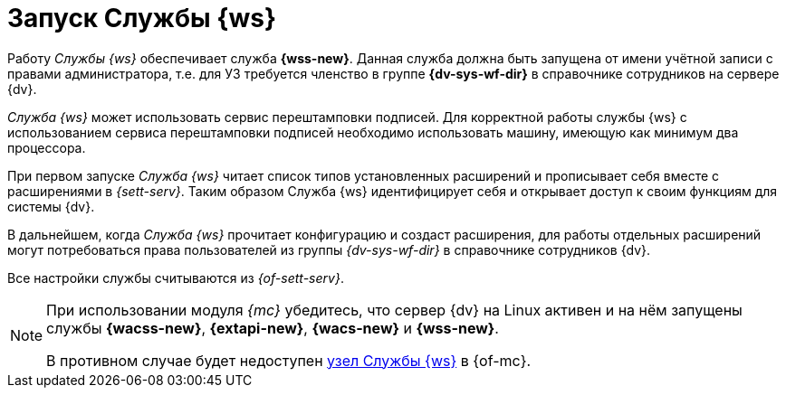 = Запуск Службы {ws}

Работу _Службы {ws}_ обеспечивает служба *{wss-new}*. Данная служба должна быть запущена от имени учётной записи с правами администратора, т.е. для УЗ требуется членство в группе *{dv-sys-wf-dir}* в справочнике сотрудников на сервере {dv}.
// учётная запись должна быть добавлена в группу локальных администраторов на сервере {dv}.

_Cлужба {ws}_ может использовать сервис перештамповки подписей. Для корректной работы службы {ws} с использованием сервиса перештамповки подписей необходимо использовать машину, имеющую как минимум два процессора.

При первом запуске _Служба {ws}_ читает список типов установленных расширений и прописывает себя вместе с расширениями в _{sett-serv}_. Таким образом Служба {ws} идентифицирует себя и открывает доступ к своим функциям для системы {dv}.

В дальнейшем, когда _Служба {ws}_ прочитает конфигурацию и создаст расширения, для работы отдельных расширений могут потребоваться права пользователей из группы _{dv-sys-wf-dir}_ в справочнике сотрудников {dv}.

Все настройки службы считываются из _{of-sett-serv}_.

[NOTE]
====
// tag::console[]
При использовании модуля _{mc}_ убедитесь, что сервер {dv} на Linux активен и на нём запущены службы *{wacss-new}*, *{extapi-new}*, *{wacs-new}* и *{wss-new}*.

// , что учётная запись, под которой запускается _Служба {ws}_ включена в группу *{dv-sett-serv-admins-serv}* на сервере с модулем _{mc}_.
// end::console[]
В противном случае будет недоступен xref:dev@mgmtconsole:user:worker.adoc[узел Службы {ws}] в {of-mc}.
====
